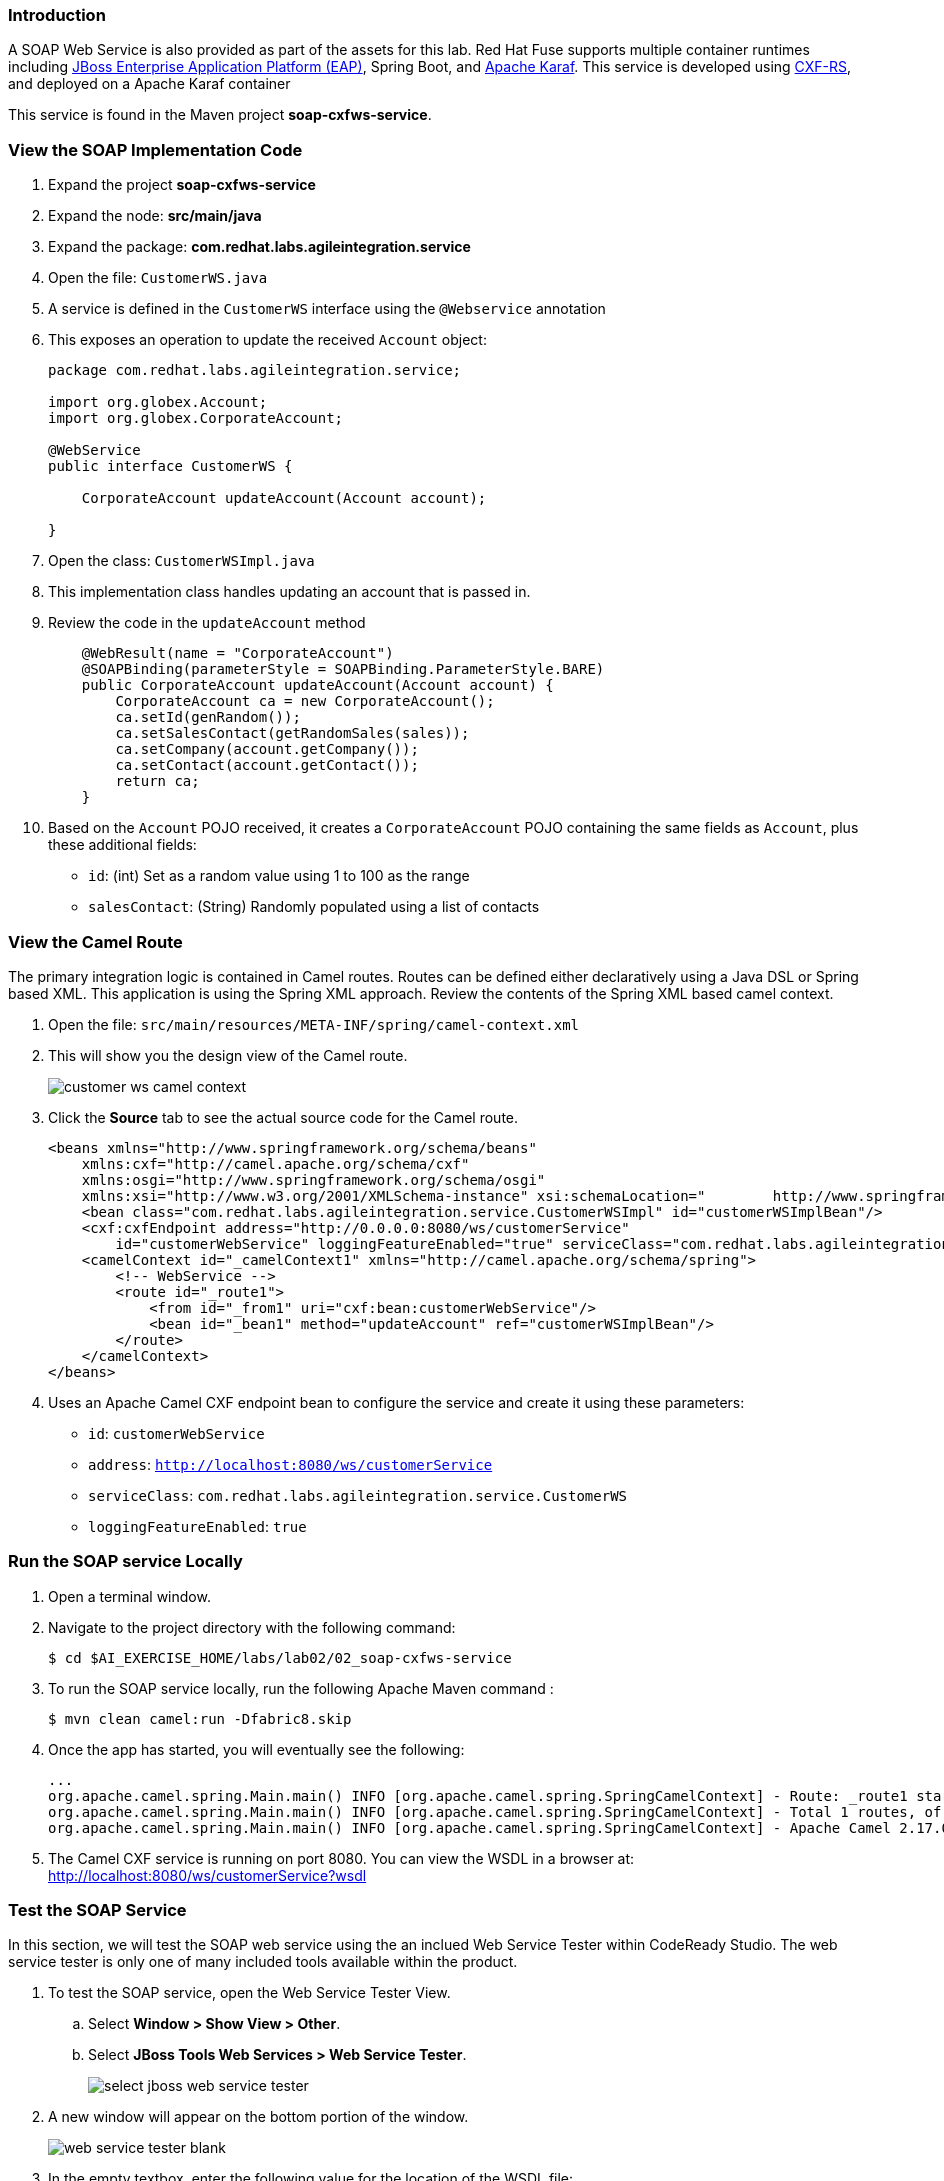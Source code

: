 === Introduction

A SOAP Web Service is also provided as part of the assets for this lab. Red Hat Fuse supports multiple container runtimes including link:https://www.redhat.com/en/technologies/jboss-middleware/application-platform[JBoss Enterprise Application Platform (EAP)^], Spring Boot, and link:https://karaf.apache.org/[Apache Karaf^]. This service is developed using link:http://cxf.apache.org/docs/jax-rs.html[CXF-RS^], and deployed on a Apache Karaf container

This service is found in the Maven project *soap-cxfws-service*.

=== View the SOAP Implementation Code

. Expand the project *soap-cxfws-service*

. Expand the node: *src/main/java*

. Expand the package: *com.redhat.labs.agileintegration.service*

. Open the file: `CustomerWS.java`

. A service is defined in the `CustomerWS` interface using the `@Webservice` annotation

. This exposes an operation to update the received `Account` object:
+
----
package com.redhat.labs.agileintegration.service;

import org.globex.Account;
import org.globex.CorporateAccount;

@WebService
public interface CustomerWS {

    CorporateAccount updateAccount(Account account);

}
----

. Open the class: `CustomerWSImpl.java`

. This implementation class handles updating an account that is passed in.

. Review the code in the `updateAccount` method
+
----
    @WebResult(name = "CorporateAccount")
    @SOAPBinding(parameterStyle = SOAPBinding.ParameterStyle.BARE)
    public CorporateAccount updateAccount(Account account) {
        CorporateAccount ca = new CorporateAccount();
        ca.setId(genRandom());
        ca.setSalesContact(getRandomSales(sales));
        ca.setCompany(account.getCompany());
        ca.setContact(account.getContact());
        return ca;
    }
----

. Based on the `Account` POJO received, it creates a `CorporateAccount` POJO containing the same fields as `Account`, plus these additional fields:

* `id`: (int) Set as a random value using 1 to 100 as the range
* `salesContact`: (String) Randomly populated using a list of contacts

=== View the Camel Route

The primary integration logic is contained in Camel routes. Routes can be defined either declaratively using a Java DSL or Spring based XML. This application is using the Spring XML approach. Review the contents of the Spring XML based camel context.

. Open the file: `src/main/resources/META-INF/spring/camel-context.xml`

. This will show you the design view of the Camel route.
+
image::lab-02/customer-ws-camel-context.png[]

. Click the *Source* tab to see the actual source code for the Camel route.
+
----
<beans xmlns="http://www.springframework.org/schema/beans"
    xmlns:cxf="http://camel.apache.org/schema/cxf"
    xmlns:osgi="http://www.springframework.org/schema/osgi"
    xmlns:xsi="http://www.w3.org/2001/XMLSchema-instance" xsi:schemaLocation="        http://www.springframework.org/schema/beans        http://www.springframework.org/schema/beans/spring-beans.xsd        http://www.springframework.org/schema/osgi        http://www.springframework.org/schema/osgi/spring-osgi.xsd                 http://camel.apache.org/schema/spring        http://camel.apache.org/schema/spring/camel-spring.xsd  http://camel.apache.org/schema/cxf  http://camel.apache.org/schema/cxf/camel-cxf.xsd">
    <bean class="com.redhat.labs.agileintegration.service.CustomerWSImpl" id="customerWSImplBean"/>
    <cxf:cxfEndpoint address="http://0.0.0.0:8080/ws/customerService"
        id="customerWebService" loggingFeatureEnabled="true" serviceClass="com.redhat.labs.agileintegration.service.CustomerWS"/>
    <camelContext id="_camelContext1" xmlns="http://camel.apache.org/schema/spring">
        <!-- WebService -->
        <route id="_route1">
            <from id="_from1" uri="cxf:bean:customerWebService"/>
            <bean id="_bean1" method="updateAccount" ref="customerWSImplBean"/>
        </route>
    </camelContext>
</beans>
----

. Uses an Apache Camel CXF endpoint bean to configure the service and create it using these parameters:

* `id`: `customerWebService`
* `address`: `http://localhost:8080/ws/customerService`
* `serviceClass`: `com.redhat.labs.agileintegration.service.CustomerWS`
* `loggingFeatureEnabled`: `true`

=== Run the SOAP service Locally

. Open a terminal window.

. Navigate to the project directory with the following command:
+
----
$ cd $AI_EXERCISE_HOME/labs/lab02/02_soap-cxfws-service
----

. To run the SOAP service locally, run the following Apache Maven command :
+
----
$ mvn clean camel:run -Dfabric8.skip
----

. Once the app has started, you will eventually see the following:
+
----
...
org.apache.camel.spring.Main.main() INFO [org.apache.camel.spring.SpringCamelContext] - Route: _route1 started and consuming from: Endpoint[cxf://bean:customerWebService]
org.apache.camel.spring.Main.main() INFO [org.apache.camel.spring.SpringCamelContext] - Total 1 routes, of which 1 are started.
org.apache.camel.spring.Main.main() INFO [org.apache.camel.spring.SpringCamelContext] - Apache Camel 2.17.0.redhat-630224 (CamelContext: _camelContext1) started in 1.761 seconds
----

. The Camel CXF service is running on port 8080. You can view the WSDL in a browser at: link:http://localhost:8080/ws/customerService?wsdl[http://localhost:8080/ws/customerService?wsdl^]

=== Test the SOAP Service

In this section, we will test the SOAP web service using the an inclued Web Service Tester within CodeReady Studio. The web service tester is only one of many included tools available within the product.

. To test the SOAP service, open the Web Service Tester View.
.. Select *Window > Show View > Other*.
.. Select *JBoss Tools Web Services > Web Service Tester*.
+
image::lab-02/select-jboss-web-service-tester.png[]

+
. A new window will appear on the bottom portion of the window.
+
image::lab-02/web-service-tester-blank.png[]

. In the empty textbox, enter the following value for the location of the WSDL file: `http://localhost:8080/ws/customerService`
. Change the request type to *POST*
. Paste the following text request into the *Request Body* textbox:
+
----
<soapenv:Envelope xmlns:soapenv="http://schemas.xmlsoap.org/soap/envelope/" xmlns:ser="http://service.agileintegration.labs.redhat.com/">
   <soapenv:Header/>
   <soapenv:Body>
      <ser:updateAccount>
         <!--Optional:-->
         <arg0>
            <clientId>0</clientId>
            <!--Optional:-->
            <company>
               <active>true</active>
               <!--Optional:-->
               <geo>NA</geo>
               <!--Optional:-->
               <name>Bill Smith</name>
            </company>
            <!--Optional:-->
            <contact>
               <!--Optional:-->
               <city>Baltimore</city>
               <!--Optional:-->
               <firstName>Satya</firstName>
               <!--Optional:-->
               <lastName>Jayanti</lastName>
               <!--Optional:-->
               <phone>143-222-2344</phone>
               <!--Optional:-->
               <state>MD</state>
               <!--Optional:-->
               <streetAddr>1077 America Ave.</streetAddr>
               <!--Optional:-->
               <zip>11751</zip>
            </contact>
            <!--Optional:-->
            <salesRepresentative>?</salesRepresentative>
         </arg0>
      </ser:updateAccount>
   </soapenv:Body>
</soapenv:Envelope>
----
+
image::lab-02/soap-request.png[]

. Send the request by clicking the green arrow in the top-right corner of the view next to the _POST_ requst type.

. The response should be as follows and is displayed in the _Response Body_ textbox:
+
----
<soap:Envelope xmlns:soap="http://schemas.xmlsoap.org/soap/envelope/">
   <soap:Body>
      <ns2:updateAccountResponse xmlns:ns2="http://service.agileintegration.labs.redhat.com/">
         <return>
            <company>
               <active>true</active>
               <geo>NA</geo>
               <name>Bill Smith</name>
            </company>
            <contact>
               <city>Baltimore</city>
               <firstName>Satya</firstName>
               <lastName>Jayanti</lastName>
               <phone>143-222-2344</phone>
               <state>MD</state>
               <streetAddr>1077 America Ave.</streetAddr>
               <zip>11751</zip>
            </contact>
            <id>44</id>
            <salesContact>Nandan Joshi</salesContact>
         </return>
      </ns2:updateAccountResponse>
   </soap:Body>
</soap:Envelope>
----
+
NOTE: Notice that the account is updated with the sales contact details: *<salesContact>*.

. Observe the following entries in the terminal window, indicating that the inbound message was sucessfully processed:
+
----

qtp1307779318-19 INFO [org.apache.cxf.services.CustomerWSService.CustomerWSPort.CustomerWS] - Inbound Message
----------------------------
ID: 1
Address: http://localhost:8080/ws/customerService
Encoding: ISO-8859-1
Http-Method: POST
Content-Type: application/x-www-form-urlencoded
Headers: {Accept=[text/html, image/gif, image/jpeg, *; q=.2, */*; q=.2], Cache-Control=[no-cache], connection=[keep-alive], Content-Length=[803], content-type=[application/x-www-form-urlencoded], Host=[localhost:8080], Pragma=[no-cache], User-Agent=[Java/1.8.0_212]}
Payload: <soapenv:Envelope xmlns:soapenv="http://schemas.xmlsoap.org/soap/envelope/" xmlns:ser="http://service.agileintegration.labs.redhat.com/"><soapenv:Header/><soapenv:Body><ser:updateAccount><!--Optional:--><arg0><clientId>0</clientId><!--Optional:--><company><active>true</active><!--Optional:--><geo>NA</geo><!--Optional:--><name>Bill Smith</name></company><!--Optional:--><contact><!--Optional:--><city>Baltimore</city><!--Optional:--><firstName>Satya</firstName><!--Optional:--><lastName>Jayanti</lastName><!--Optional:--><phone>143-222-2344</phone><!--Optional:--><state>MD</state><!--Optional:--><streetAddr>1077 America Ave.</streetAddr><!--Optional:--><zip>11751</zip></contact><!--Optional:--><salesRepresentative>?</salesRepresentative></arg0></ser:updateAccount></soapenv:Body></soapenv:Envelope>
--------------------------------------
qtp1307779318-19 INFO [org.apache.cxf.services.CustomerWSService.CustomerWSPort.CustomerWS] - Outbound Message
---------------------------
ID: 1
Response-Code: 200
Encoding: ISO-8859-1
Content-Type: text/xml
Headers: {Accept=[text/html, image/gif, image/jpeg, *; q=.2, */*; q=.2], breadcrumbId=[ID-doubleh-indahouse-41809-1557419068114-0-1], Host=[localhost:8080], User-Agent=[Java/1.8.0_212]}
Payload: <soap:Envelope xmlns:soap="http://schemas.xmlsoap.org/soap/envelope/"><soap:Body><ns2:updateAccountResponse xmlns:ns2="http://service.agileintegration.labs.redhat.com/"><return><company><active>true</active><geo>NA</geo><name>Bill Smith</name></company><contact><city>Baltimore</city><firstName>Satya</firstName><lastName>Jayanti</lastName><phone>143-222-2344</phone><state>MD</state><streetAddr>1077 America Ave.</streetAddr><zip>11751</zip></contact><id>36</id><salesContact>Jeff Bride</salesContact></return></ns2:updateAccountResponse></soap:Body></soap:Envelope>
--------------------------------------

----

. Terminate the Maven process, by pressing `<CTRL+C>`

=== Deploy to OpenShift Container Platform

. Before you deploy to the OpenShift Container Platform, ensure that you are in the correct project:
+
----
$ oc project labs-{{ USER_ID }}
----

. To deploy the application to the OpenShift Container Platform, execute the following Maven command:
+
----
$ mvn clean fabric8:deploy
----

NOTE: The deployment process can take 5-10 minutes.

. Monitor the deployment of the soap-cxfws-service:
+
----
$ oc get pods -w
----

. Wait until you see `READY 1/1` for `soap-cxfws-service-x-xyz`. Press `<CTRL+C>` once the services are `Running`.
+
----
NAME                          READY     STATUS      RESTARTS   AGE
soap-cxfws-service-1-6vnwx       1/1       Running     0          2m
soap-cxfws-service-s2i-1-build   0/1       Completed   0          3m
----

. Test the soap-cxfws-service.
.. Retrieve the URL of the soap-cxfws-service application:
+
----
$ export SOAP_CXFWS_URL=http://$(oc get route soap-cxfws-service -o jsonpath='{.spec.host}' -n labs-{{ USER_ID }})
----

.. Display the URL of the service:
+
----
$ echo $SOAP_CXFWS_URL
----

.. In the Web Service Tester within CodeReady Studio, update the URL for the service. Replace: `http://localhost:8080` with the value of the _SOAP_CXFWS_URL_ from the previous command. Don't forget to ensure that the URL ends with `/ws/customerService`.

.. Click the green button to send a request to the soap-cxfws-service
+
image:lab-02/ws-test-ocp.png[]

.. The response should be as follows:
+
----
<soap:Envelope xmlns:soap="http://schemas.xmlsoap.org/soap/envelope/">
   <soap:Body>
      <ns2:updateAccountResponse xmlns:ns2="http://service.agileintegration.labs.redhat.com/">
         <return>
            <company>
               <active>true</active>
               <geo>NA</geo>
               <name>Bill Smith</name>
            </company>
            <contact>
               <city>Baltimore</city>
               <firstName>Satya</firstName>
               <lastName>Jayanti</lastName>
               <phone>143-222-2344</phone>
               <state>MD</state>
               <streetAddr>1077 America Ave.</streetAddr>
               <zip>11751</zip>
            </contact>
            <id>43</id>
            <salesContact>Guillaume Nodet</salesContact>
         </return>
      </ns2:updateAccountResponse>
   </soap:Body>
</soap:Envelope>
----

.. Analyze the log of the *soap-cxfws-service* pod using the OpenShift Console:
+
image::lab-02/log-msg-soap-svc-ocp.png[]

.. Notice the log entries indicating that inbound and outbound messages were processed and generated respectively by the containerized SOAP service.

NOTE: The `<salesContact>` is randomly generated. Your output may be slightly different from above.

*You have successfully deployed and tested the SOAP web service!*
